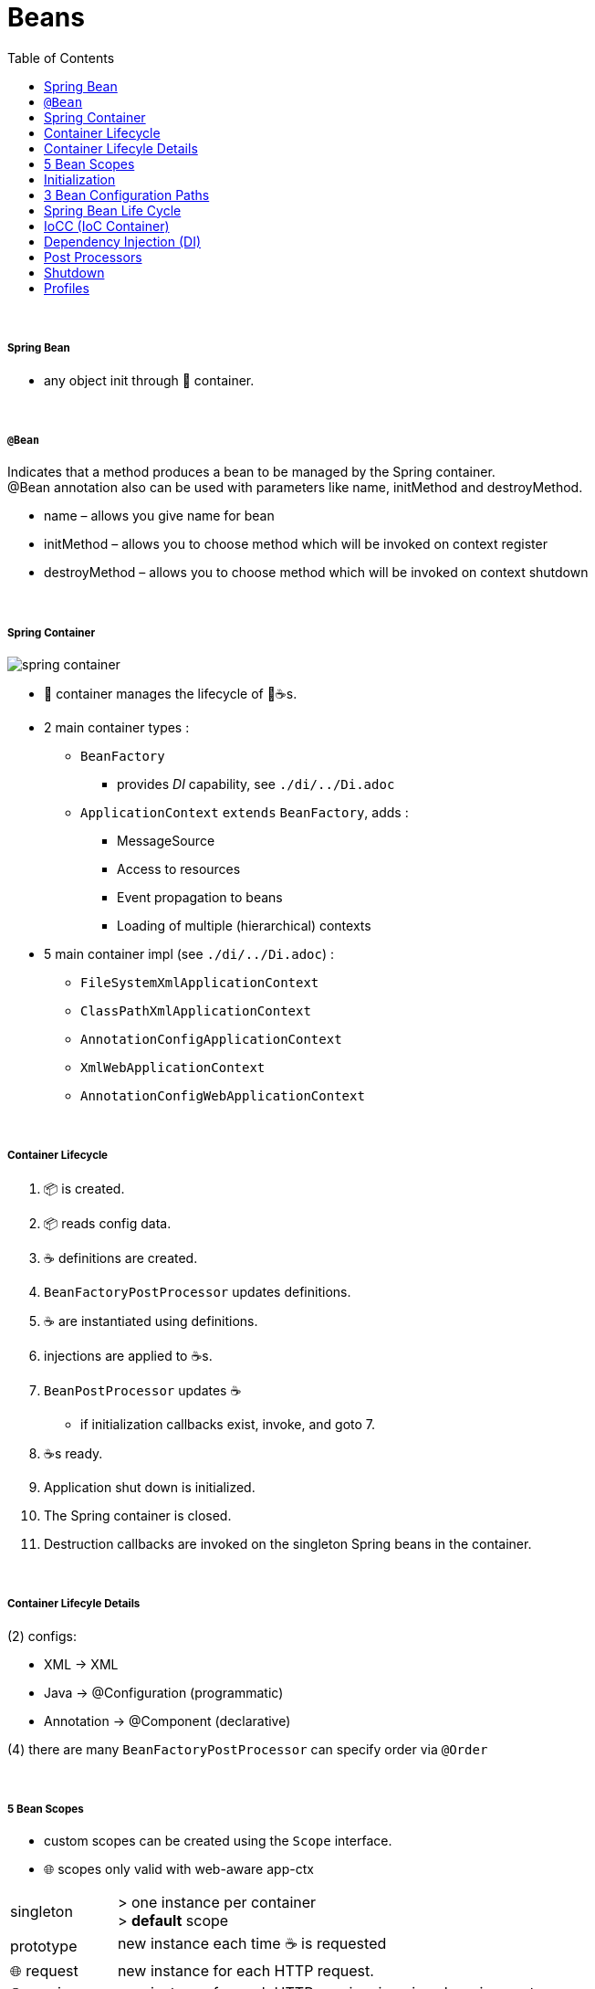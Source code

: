 = Beans
:toc:

{empty} +

===== Spring Bean

* any object init through 🌱 container.

{empty} +

===== `@Bean`

Indicates that a method produces a bean to be managed by the Spring container. +
@Bean annotation also can be used with parameters like name, initMethod and destroyMethod.

* name – allows you give name for bean
* initMethod – allows you to choose method which will be invoked on context register
* destroyMethod – allows you to choose method which will be invoked on context shutdown

{empty} +

===== Spring Container

image:img/spring-container.png[]

* 🌱 container manages the lifecycle of 🌱☕s.
* 2 main container types :
** `BeanFactory`
*** provides _DI_ capability, see `./di/../Di.adoc`
** `ApplicationContext` `extends` `BeanFactory`, adds :
*** MessageSource
*** Access to resources
*** Event propagation to beans
*** Loading of multiple (hierarchical) contexts
* 5 main container impl (see `./di/../Di.adoc`) :
** `FileSystemXmlApplicationContext`
** `ClassPathXmlApplicationContext`
** `AnnotationConfigApplicationContext`
** `XmlWebApplicationContext`
** `AnnotationConfigWebApplicationContext`

{empty} +

===== Container Lifecycle

1. 📦 is created.
1. 📦 reads config data.
3. ☕ definitions are created.
4. `BeanFactoryPostProcessor` updates definitions.
5. ☕ are instantiated using definitions.
6. injections are applied to ☕s.
7. `BeanPostProcessor` updates ☕
** if initialization callbacks exist, invoke, and goto 7.
8. ☕s ready.
9. Application shut down is initialized.
10. The Spring container is closed.
11. Destruction callbacks are invoked on the singleton Spring beans in the container.

{empty} +

===== Container Lifecyle Details

(2) configs:

* XML -> XML
* Java -> @Configuration (programmatic)
* Annotation -> @Component (declarative)

(4) there are many `BeanFactoryPostProcessor` can specify order via `@Order`

{empty} +

===== 5 Bean Scopes
* custom scopes can be created using the `Scope` interface.
* 🌐 scopes only valid with web-aware app-ctx

[cols="1,4"]
|===
| singleton | > one instance per container +
> **default** scope
| prototype | new instance each time ☕ is requested
| 🌐 request | new instance for each HTTP request.
| 🌐 session | new instance for each HTTP session. imagine shopping-cart.
| global-session | for portlet apps
| 🌐 application | lifecycle of a `ServletContext`
| 🌐 websocket | lifecycle of a `WebSocket`
|===

====== Singleton

* 🌱 wraps `@Configuration` calsses in proxy, and intercepts calls to `@Bean` methods, and checks if instance exists.
** thus methods can`t be final.

{empty} +

===== Initialization

* eager (on startup)
** singleton, portlet(?)
* lazy (on demand)
** singleton (@Lazy), all others
* `@Lazy` can apply to:
** `@Bean`
** `@Configuration` (then applies to all `@Bean`)
** `@Component`

{empty} +

===== 3 Bean Configuration Paths

* XML : `resources/foo.xml`
* Java (Spring 3.0+) : `@Configuration`, `@ComponentScan`, `@Bean`.
* Annotation : `@Service` , `@Component`, `@Scope`. (only Annotatin supports `@Autowire`)

{empty} +

===== Spring Bean Life Cycle

* see `./beanlife/../BeanLife.adoc`.

===== IoCC (IoC Container)

* is responsible for injecting the dependency.
* is responsible to instantiate, configure and assemble the objects.
** to instantiate the application class
** to configure the object
** to assemble the dependencies between the objects

{empty} +

===== Dependency Injection (DI)

* See `design/decoupling/levels/Levels.adoc` for an overview.
* DI is the opposite of _dependency lookup_
** resource is retrieved after demand
** `A obj = new AImpl();`
** `A obj = A.getA(); // using factory`
** tight coupling
** complicates testing
* 🌱 supports
** Constructor injection
** Method injection (by setter)

{empty} +

===== Post Processors

* `@BeanFactoryPostProcessor` called:
** after bean definitions have been loaded
** before any bean has been initialized
** allows customizing beans, even eager-initializing ones
* `@BeanPostProcessor` called:
** after each bean has been initialized
** thus
*** during startup for singleton beans
*** on demand for prototype beans

{empty} +

==== Shutdown

* 2 ways
** appcontext.close()
** appcontext.registerShutdownHook()
* web
** ContextLoaderListener impl ServletContextListener
** ContextLoaderListener receives ServletContextEvent when web container stops the web application
* same for boot

==== Profiles
